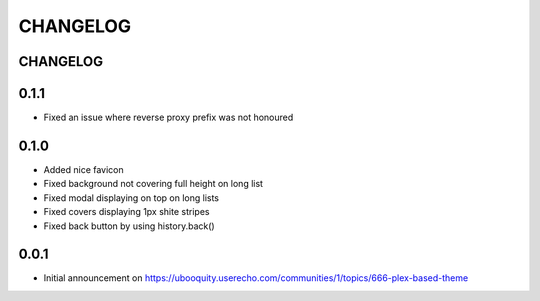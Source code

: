 #########
CHANGELOG
#########


CHANGELOG
#########

0.1.1
#####

* Fixed an issue where reverse proxy prefix was not honoured

0.1.0
#####

* Added nice favicon
* Fixed background not covering full height on long list
* Fixed modal displaying on top on long lists
* Fixed covers displaying 1px shite stripes
* Fixed back button by using history.back()

0.0.1
#####

* Initial announcement on https://ubooquity.userecho.com/communities/1/topics/666-plex-based-theme
